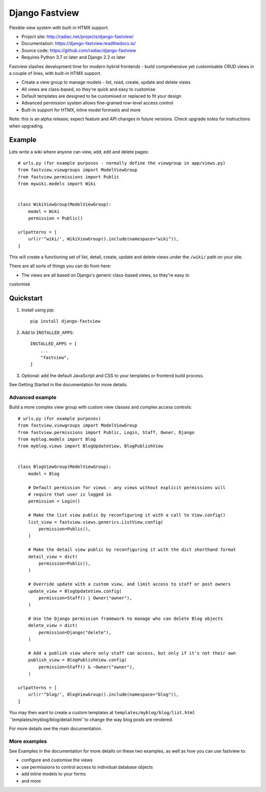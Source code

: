 ===============
Django Fastview
===============

Flexible view system with built-in HTMX support.

.. image:: https://travis-ci.org/radiac/django-fastview.svg?branch=master
    :target: https://travis-ci.org/radiac/django-fastview

.. image:: https://coveralls.io/repos/radiac/django-fastview/badge.svg?branch=master&service=github
    :target: https://coveralls.io/github/radiac/django-fastview?branch=master

.. image:: https://readthedocs.org/projects/django-fastview/badge/?version=latest
    :target: https://django-fastview.readthedocs.io/en/latest/?badge=latest
    :alt: Documentation Status

* Project site: http://radiac.net/projects/django-fastview/
* Documentation: https://django-fastview.readthedocs.io/
* Source code: https://github.com/radiac/django-fastview
* Requires Python 3.7 or later and Django 2.2 or later


Fastview slashes development time for modern hybrid frontends - build comprehensive yet
customisable CRUD views in a couple of lines, with built-in HTMX support.

* Create a view group to manage models - list, read, create, update and delete views
* All views are class-based, so they're quick and easy to customise
* Default templates are designed to be customised or replaced to fit your design
* Advanced permission system allows fine-grained row-level access control
* Built-in support for HTMX, inline model formsets and more

Note: this is an alpha release; expect feature and API changes in future versions. Check
upgrade notes for instructions when upgrading.


Example
=======

Lets write a wiki where anyone can view, add, edit and delete pages::

    # urls.py (for example purposes - normally define the viewgroup in app/views.py)
    from fastview.viewgroups import ModelViewGroup
    from fastview.permissions import Public
    from mywiki.models import Wiki


    class WikiViewGroup(ModelViewGroup):
        model = Wiki
        permission = Public()

    urlpatterns = [
        url(r'^wiki/', WikiViewGroup().include(namespace="wiki")),
    ]

This will create a functioning set of list, detail, create, update and delete views
under the ``/wiki/`` path on your site.

There are all sorts of things you can do from here:

* The views are all based on Django's generic class-based views, so they're easy to
customise



Quickstart
==========

1. Install using pip::

    pip install django-fastview

2. Add to ``INSTALLED_APPS``::

    INSTALLED_APPS = [
        ...
        "fastview",
    ]

3. Optional: add the default JavaScript and CSS to your templates or frontend build
   process.


See Getting Started in the documentation for more details.



Advanced example
----------------

Build a more complex view group with custom view classes and complex access controls::

    # urls.py (for example purposes)
    from fastview.viewgroups import ModelViewGroup
    from fastview.permissions import Public, Login, Staff, Owner, Django
    from myblog.models import Blog
    from myblog.views import BlogUpdateView, BlogPublishView


    class BlogViewGroup(ModelViewGroup):
        model = Blog

        # Default permission for views - any views without explicit permissions will
        # require that user is logged in
        permission = Login()

        # Make the list view public by reconfiguring it with a call to View.config()
        list_view = fastview.views.generics.ListView.config(
            permission=Public(),
        )

        # Make the detail view public by reconfiguring it with the dict shorthand format
        detail_view = dict(
            permission=Public(),
        )

        # Override update with a custom view, and limit access to staff or post owners
        update_view = BlogUpdateView.config(
            permission=Staff() | Owner("owner"),
        )

        # Use the Django permission framework to manage who can delete Blog objects
        delete_view = dict(
            permission=Django("delete"),
        )

        # Add a publish view where only staff can access, but only if it's not their own
        publish_view = BlogPublishView.config(
            permission=Staff() & ~Owner("owner"),
        )

    urlpatterns = [
        url(r'^blog/', BlogViewGroup().include(namespace="blog")),
    ]

You may then want to create a custom templates at ``templates/myblog/blog/list.html``
``templates/myblog/blog/detail.html``to change the way blog posts are rendered.

For more details see the main documentation.


More examples
-------------

See Examples in the documentation for more details on these two examples, as well as how
you can use fastview to:

* configure and customise the views
* use permissions to control access to individual database objects
* add inline models to your forms
* and more
